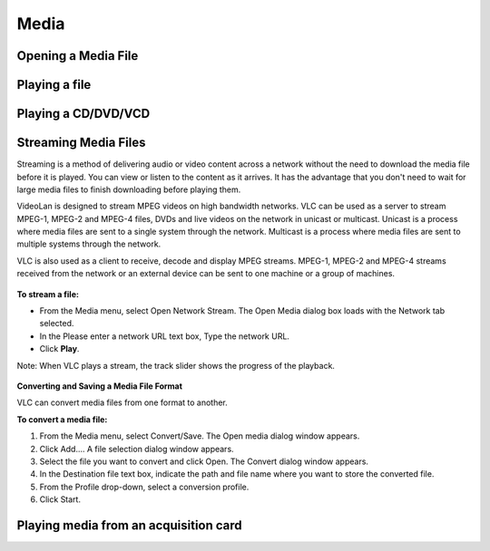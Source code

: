 #####
Media
#####

********************
Opening a Media File
********************

.. figure::  /static/images/userguides/media_homepage.png
   :align:   center

.. figure::  /static/images/userguides/open_file.png
   :align:   center

.. figure::  /static/images/userguides/movie.png
   :align:   center

.. figure::  /static/images/userguides/main_media.png
   :align:   center

**************
Playing a file
**************

********************
Playing a CD/DVD/VCD
********************

*********************
Streaming Media Files
*********************

Streaming is a method of delivering audio or video content across a network without the need to download the media file before it is played. You can view or listen to the content as it arrives. It has the advantage that you don't need to wait for large media files to finish downloading before playing them.

VideoLan is designed to stream MPEG videos on high bandwidth networks. VLC can be used as a server to stream MPEG-1, MPEG-2 and MPEG-4 files, DVDs and live videos on the network in unicast or multicast. Unicast is a process where media files are sent to a single system through the network. Multicast is a process where media files are sent to multiple systems through the network.

VLC is also used as a client to receive, decode and display MPEG streams. MPEG-1, MPEG-2 and MPEG-4 streams received from the network or an external device can be sent to one machine or a group of machines.

.. figure::  /static/images/interface/Streamingdiag.JPG
   :align:   center
   
**To stream a file:**

* From the Media menu, select Open Network Stream. The Open Media dialog box loads with the Network tab selected.
* In the Please enter a network URL text box, Type the network URL.
* Click **Play**.

Note: When VLC plays a stream, the track slider shows the progress of the playback.

.. figure::  /static/images/interface/Vlc_network_stream.PNG
   :align:   center


**Converting and Saving a Media File Format**

VLC can convert media files from one format to another.

**To convert a media file:**

1. From the Media menu, select Convert/Save. The Open media dialog window appears.

2. Click Add.... A file selection dialog window appears.

3. Select the file you want to convert and click Open. The Convert dialog window appears.

4. In the Destination file text box, indicate the path and file name where you want to store the converted file.

5. From the Profile drop-down, select a conversion profile.

6. Click Start.

.. figure::  /static/images/interface/Basic_interface_convert.png
   :align:   center


**************************************
Playing media from an acquisition card
**************************************